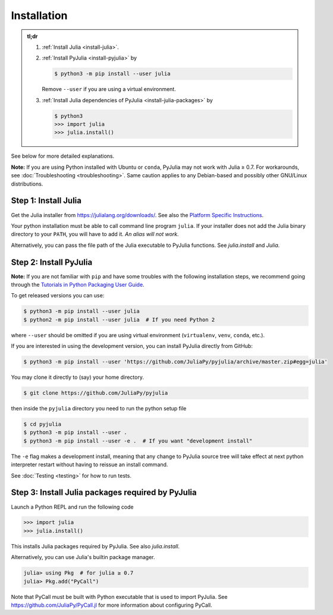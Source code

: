 ==============
 Installation
==============

.. admonition:: tl;dr

   1. :ref:`Install Julia <install-julia>`.

   2. :ref:`Install PyJulia <install-pyjulia>` by

      .. code-block:: console

         $ python3 -m pip install --user julia

      Remove ``--user`` if you are using a virtual environment.

   3. :ref:`Install Julia dependencies of PyJulia <install-julia-packages>`
      by

      .. code-block:: console

         $ python3
         >>> import julia
         >>> julia.install()

See below for more detailed explanations.

**Note:** If you are using Python installed with Ubuntu or ``conda``,
PyJulia may not work with Julia ≥ 0.7. For workarounds, see
:doc:`Troubleshooting <troubleshooting>`. Same caution applies to any
Debian-based and possibly other GNU/Linux distributions.


.. _install-julia:

Step 1: Install Julia
=====================

Get the Julia installer from https://julialang.org/downloads/.  See
also the `Platform Specific Instructions
<https://julialang.org/downloads/platform.html>`_.

Your python installation must be able to call command line program
``julia``. If your installer does not add the Julia binary directory to
your ``PATH``, you will have to add it. *An alias will not work.*

Alternatively, you can pass the file path of the Julia executable to
PyJulia functions.  See `julia.install` and `Julia`.


.. _install-pyjulia:

Step 2: Install PyJulia
=======================

**Note:** If you are not familiar with ``pip`` and have some troubles
with the following installation steps, we recommend going through the
`Tutorials in Python Packaging User
Guide <https://packaging.python.org/tutorials/>`_.

To get released versions you can use:

.. code-block:: console

   $ python3 -m pip install --user julia
   $ python2 -m pip install --user julia  # If you need Python 2

where ``--user`` should be omitted if you are using virtual environment
(``virtualenv``, ``venv``, ``conda``, etc.).

If you are interested in using the development version, you can install
PyJulia directly from GitHub:

.. code-block:: console

   $ python3 -m pip install --user 'https://github.com/JuliaPy/pyjulia/archive/master.zip#egg=julia'

You may clone it directly to (say) your home directory.

.. code-block:: console

   $ git clone https://github.com/JuliaPy/pyjulia

then inside the ``pyjulia`` directory you need to run the python setup
file

.. code-block:: console

   $ cd pyjulia
   $ python3 -m pip install --user .
   $ python3 -m pip install --user -e .  # If you want "development install"

The ``-e`` flag makes a development install, meaning that any change to
PyJulia source tree will take effect at next python interpreter restart
without having to reissue an install command.

See :doc:`Testing <testing>` for how to run tests.


.. _install-julia-packages:

Step 3: Install Julia packages required by PyJulia
==================================================

Launch a Python REPL and run the following code

>>> import julia
>>> julia.install()

This installs Julia packages required by PyJulia.  See also
`julia.install`.

Alternatively, you can use Julia's builtin package manager.

.. code-block:: jlcon

   julia> using Pkg  # for julia ≥ 0.7
   julia> Pkg.add("PyCall")

Note that PyCall must be built with Python executable that is used to
import PyJulia.  See https://github.com/JuliaPy/PyCall.jl for more
information about configuring PyCall.
